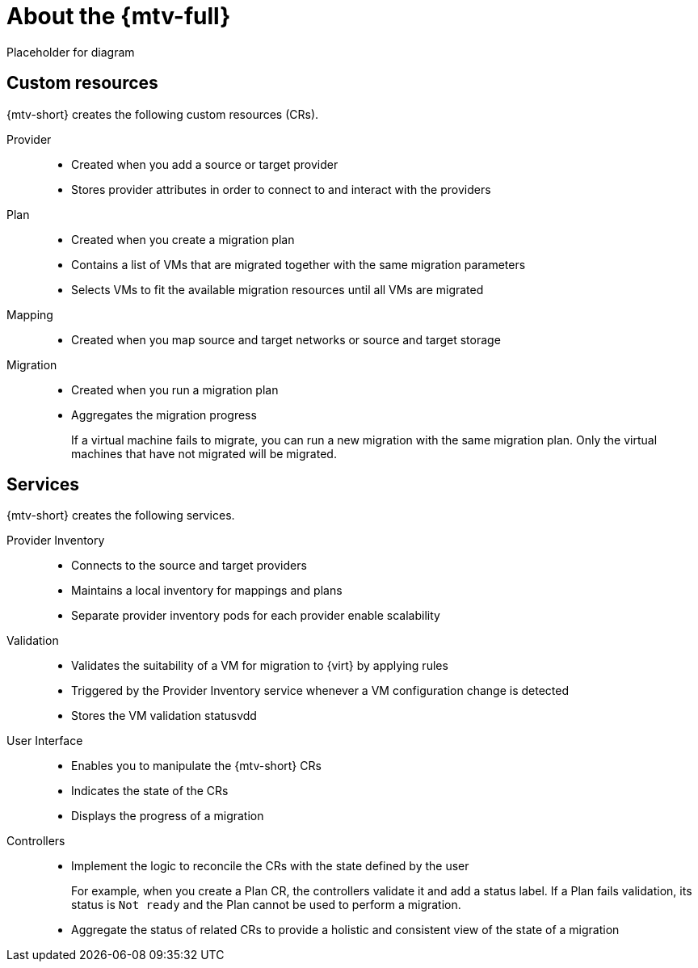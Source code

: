 // Module included in the following assemblies:
//
// * doc-mtv_2.0/master.adoc

[id="about-mtv_{context}"]
= About the {mtv-full}

Placeholder for diagram
// architecture diagram

[discrete]
== Custom resources

{mtv-short} creates the following custom resources (CRs).

Provider::
* Created when you add a source or target provider
* Stores provider attributes in order to connect to and interact with the providers
Plan::
* Created when you create a migration plan
* Contains a list of VMs that are migrated together with the same migration parameters
* Selects VMs to fit the available migration resources until all VMs are migrated
Mapping::
* Created when you map source and target networks or source and target storage
Migration::
* Created when you run a migration plan
* Aggregates the migration progress
+  
If a virtual machine fails to migrate, you can run a new migration with the same migration plan. Only the virtual machines that have not migrated will be migrated.

[discrete]
== Services

{mtv-short} creates the following services.

Provider Inventory::
* Connects to the source and target providers
* Maintains a local inventory for mappings and plans
* Separate provider inventory pods for each provider enable scalability
Validation::
* Validates the suitability of a VM for migration to {virt} by applying rules
* Triggered by the Provider Inventory service whenever a VM configuration change is detected
* Stores the VM validation statusvdd
User Interface::
* Enables you to manipulate the {mtv-short} CRs
* Indicates the state of the CRs
* Displays the progress of a migration
Controllers::
* Implement the logic to reconcile the CRs with the state defined by the user
+  
For example, when you create a Plan CR, the controllers validate it and add a status label. If a Plan fails validation, its status is `Not ready` and the Plan cannot be used to perform a migration.

* Aggregate the status of related CRs to provide a holistic and consistent view of the state of a migration
